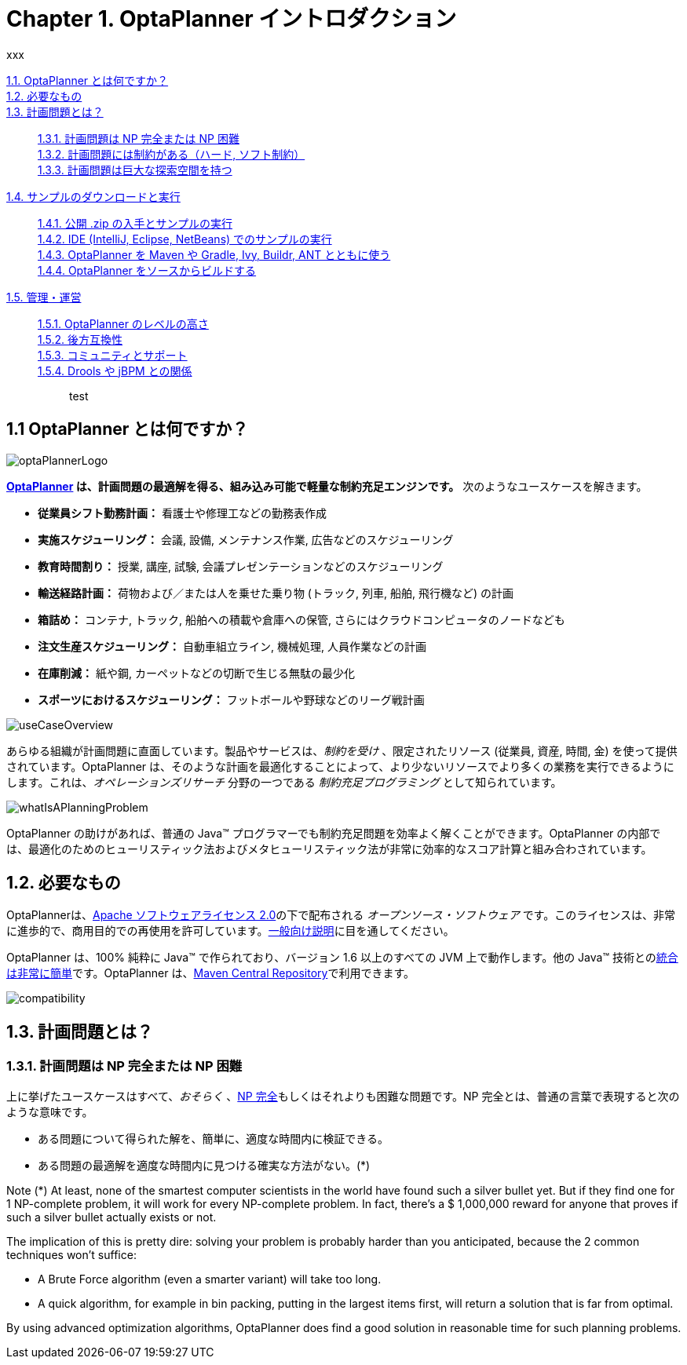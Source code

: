 = Chapter 1. OptaPlanner イントロダクション
:awestruct-description: Chapter 1. OptaPlanner イントロダクション
:awestruct-layout: localizedBase
:awestruct-lang: jp
:awestruct-priority: 1.0
:showtitle:
xxx



xref:whatIsOptaPlanner[1.1. OptaPlanner とは何ですか？]:: 
xref:requirements[1.2. 必要なもの]:: 
xref:whatIsAPlanningProblem[1.3. 計画問題とは？]:: 
xref:aPlanningProblemIsNPCompleteOrNPHard[1.3.1. 計画問題は NP 完全または NP 困難]::: 
xref:aPlanningProblemHasConstraints[1.3.2. 計画問題には制約がある（ハード, ソフト制約）]::: 
xref:aPlanningProblemHasAHugeSearchSpace[1.3.3. 計画問題は巨大な探索空間を持つ]::: 
xref:downloadAndRunTheExamples[1.4. サンプルのダウンロードと実行]:: 
xref:getTheReleaseZipAndRunTheExamples[1.4.1. 公開 .zip の入手とサンプルの実行]::: 
xref:runTheExamplesInAnIDE[1.4.2. IDE (IntelliJ, Eclipse, NetBeans) でのサンプルの実行]::: 
xref:useWithMavenGradleEtc[1.4.3. OptaPlanner を Maven や Gradle, Ivy, Buildr, ANT とともに使う]::: 
xref:buildFromSource[1.4.4. OptaPlanner をソースからビルドする]::: 
xref:governance[1.5. 管理・運営]:: 
xref:statusOfOptaPlanner[1.5.1. OptaPlanner のレベルの高さ]::: 
xref:backwardsCompatibility[1.5.2. 後方互換性]::: 
xref:communityAndSupport[1.5.3. コミュニティとサポート]::: 
xref:relationshipWithKie[1.5.4. Drools や jBPM との関係]::: 


test

[[whatIsOptaPlanner]]
== 1.1 OptaPlanner とは何ですか？

image::http://docs.jboss.org/optaplanner/release/latest/optaplanner-docs/html_single/images/Chapter-Planner_introduction/optaPlannerLogo.png[]

*link:http://www.optaplanner.org/[OptaPlanner] は、計画問題の最適解を得る、組み込み可能で軽量な制約充足エンジンです。* 次のようなユースケースを解きます。
////
150907 by Takugo
Source: which optimizes planning problems
Interpreted as: which obtains optimized solutions for planning problems
“問題”を最適化するのではないから。
////

* *従業員シフト勤務計画：* 看護士や修理工などの勤務表作成
* *実施スケジューリング：* 会議, 設備, メンテナンス作業, 広告などのスケジューリング
* *教育時間割り：* 授業, 講座, 試験, 会議プレゼンテーションなどのスケジューリング
* *輸送経路計画：* 荷物および／または人を乗せた乗り物 (トラック, 列車, 船舶, 飛行機など) の計画
* *箱詰め：* コンテナ, トラック, 船舶への積載や倉庫への保管, さらにはクラウドコンピュータのノードなども
* *注文生産スケジューリング：* 自動車組立ライン, 機械処理, 人員作業などの計画
* *在庫削減：* 紙や鋼, カーペットなどの切断で生じる無駄の最少化
* *スポーツにおけるスケジューリング：* フットボールや野球などのリーグ戦計画
////
150907 by Takugo
Source: planning football leagues, baseball leagues, ...
Interpreted as: planning the league games of football, baseball, ...
* *財務最適化：* 投資ポートフォリオの最適化, リスク分散など
////

image::http://docs.jboss.org/optaplanner/release/latest/optaplanner-docs/html_single/images/Chapter-Planner_introduction/useCaseOverview.png[]

あらゆる組織が計画問題に直面しています。製品やサービスは、_制約を受け_ 、限定されたリソース (従業員, 資産, 時間, 金) を使って提供されています。OptaPlanner は、そのような計画を最適化することによって、より少ないリソースでより多くの業務を実行できるようにします。これは、_オペレーションズリサーチ_ 分野の一つである _制約充足プログラミング_ として知られています。

image::http://docs.jboss.org/optaplanner/release/latest/optaplanner-docs/html_single/images/Chapter-Planner_introduction/whatIsAPlanningProblem.png[]

OptaPlanner の助けがあれば、普通の Java(TM) プログラマーでも制約充足問題を効率よく解くことができます。OptaPlanner の内部では、最適化のためのヒューリスティック法およびメタヒューリスティック法が非常に効率的なスコア計算と組み合わされています。
////
150907 by Takugo
Source: efficient score calculation
原文に従って「効率的」としておいたが、スコア評価の特長を考えると、「効果的」のほうがよいように思う。
////



[[requirements]]
== 1.2. 必要なもの

OptaPlannerは、link:http://www.apache.org/licenses/LICENSE-2.0.html[Apache ソフトウェアライセンス 2.0]の下で配布される _オープンソース・ソフトウェア_ です。このライセンスは、非常に進歩的で、商用目的での再使用を許可しています。link:http://www.apache.org/foundation/license-faq.html#WhatDoesItMEAN[一般向け説明]に目を通してください。

OptaPlanner は、100% 純粋に Java(TM) で作られており、バージョン 1.6 以上のすべての JVM 上で動作します。他の Java(TM) 技術とのxref:integration[統合は非常に簡単]です。OptaPlanner は、xref:useWithMavenGradleEtc[Maven Central Repository]で利用できます。

image::http://docs.jboss.org/optaplanner/release/latest/optaplanner-docs/html_single/images/Chapter-Planner_introduction/compatibility.png[]



[[whatIsAPlanningProblem]]
== 1.3. 計画問題とは？

[[aPlanningProblemIsNPCompleteOrNPHard]]
=== 1.3.1. 計画問題は NP 完全または NP 困難

上に挙げたユースケースはすべて、_おそらく_ 、link:http://en.wikipedia.org/wiki/NP-complete[NP 完全]もしくはそれよりも困難な問題です。NP 完全とは、普通の言葉で表現すると次のような意味です。

* ある問題について得られた解を、簡単に、適度な時間内に検証できる。
* ある問題の最適解を適度な時間内に見つける確実な方法がない。(*)

Note
(*) At least, none of the smartest computer scientists in the world have found such a silver bullet yet. But if they find one for 1 NP-complete problem, it will work for every NP-complete problem.
In fact, there's a $ 1,000,000 reward for anyone that proves if such a silver bullet actually exists or not.

The implication of this is pretty dire: solving your problem is probably harder than you anticipated, because the 2 common techniques won't suffice:

* A Brute Force algorithm (even a smarter variant) will take too long.
* A quick algorithm, for example in bin packing, putting in the largest items first, will return a solution that is far from optimal.

By using advanced optimization algorithms, OptaPlanner does find a good solution in reasonable time for such planning problems.




